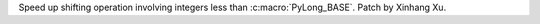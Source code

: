 Speed up shifting operation involving integers less than
:c:macro:`PyLong_BASE`. Patch by Xinhang Xu.
